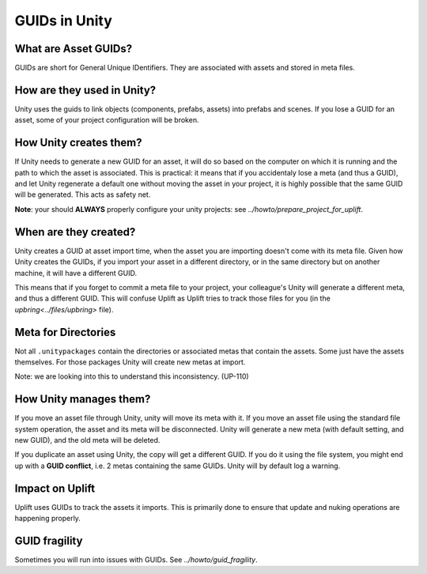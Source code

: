 GUIDs in Unity
==============

What are Asset GUIDs?
---------------------

GUIDs are short for General Unique IDentifiers. They are associated with assets and stored in meta files.

How are they used in Unity?
---------------------------

Unity uses the guids to link objects (components, prefabs, assets) into prefabs and scenes. If you lose a GUID for an asset, some of your project configuration will be broken.

How Unity creates them?
-----------------------

If Unity needs to generate a new GUID for an asset, it will do so based on the computer on which it is running and the path to which the asset is associated. This is practical: it means that if you accidentaly lose a meta (and thus a GUID), and let Unity regenerate a default one without moving the asset in your project, it is highly possible that the same GUID will be generated. This acts as safety net.

**Note**: your should **ALWAYS** properly configure your unity projects: see `../howto/prepare_project_for_uplift`.

When are they created?
----------------------

Unity creates a GUID at asset import time, when the asset you are importing doesn't come with its meta file. Given how Unity creates the GUIDs, if you import your asset in a different directory, or in the same directory but on another machine, it will have a different GUID.

This means that if you forget to commit a meta file to your project, your colleague's Unity will generate a different meta, and thus a different GUID. This will confuse Uplift as Uplift tries to track those files for you (in the `upbring<../files/upbring>` file).

Meta for Directories
--------------------

Not all ``.unitypackages`` contain the directories or associated metas that contain the assets. Some just have the assets themselves. For those packages Unity will create new metas at import.

Note: we are looking into this to understand this inconsistency. (UP-110)

How Unity manages them?
-----------------------

If you move an asset file through Unity, unity will move its meta with it. If you move an asset file using the standard file system operation, the asset and its meta will be disconnected. Unity will generate a new meta (with default setting, and new GUID), and the old meta will be deleted.

.. _guid_conflicts:

If you duplicate an asset using Unity, the copy will get a different GUID. If you do it using the file system, you might end up with a **GUID conflict**, i.e. 2 metas containing the same GUIDs. Unity will by default log a warning.

Impact on Uplift
----------------

Uplift uses GUIDs to track the assets it imports. This is primarily done to ensure that update and nuking operations are happening properly.

GUID fragility
--------------

Sometimes you will run into issues with GUIDs. See `../howto/guid_fragility`.